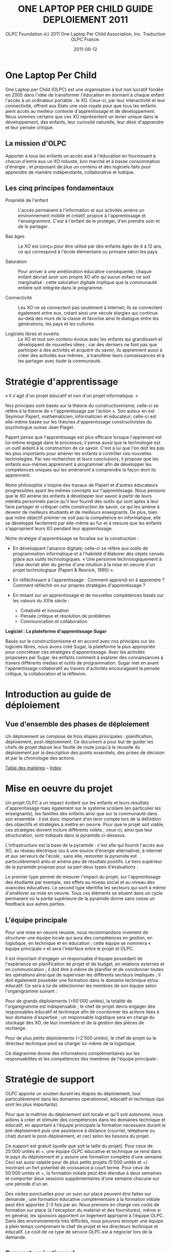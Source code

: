 #+TITLE: ONE LAPTOP PER CHILD GUIDE DEPLOIEMENT 2011
#+AUTHOR: OLPC Foundation (c) 2011 One Laptop Per Child Association, Inc.  Traduction OLPC France.
#+DATE: 2011-09-12
#+LATEX_HEADER: \usepackage[french]{babel}
#+LATEX_HEADER: \usepackage{hyperref}
#+LATEX_HEADER: \hypersetup{colorlinks=true,urlcolor=blue,linkcolor=blue,}
#+LATEX_HEADER: \usepackage{geometry}
#+LATEX_HEADER: \geometry{left=1.2in,right=1.2in,top=1.2in,bottom=1.2in}

* One Laptop Per Child

One Laptop per Child (OLPC) est une organisation à but non lucratif fondée
en 2005 dans l'idée de transformer l'éducation en donnant à chaque enfant
l'accès à un ordinateur portable : le XO.  Ceux-ci, par leur interactivité
et leur connectivité, offrent aux Etats une voie royale pour que tous les
enfants aient accès au meilleur contexte d'apprentissage et de
développement.  Nous sommes certains que ces XO représentent un levier
unique dans le développement, des enfants, leur curiosité naturelle, leur
désir d'apprendre et leur pensée critique.

** La mission d'OLPC

Apporter à tous les enfants un accès aisé à l'éducation en fournissant à
chacun d'entre eux un XO robuste, bon marché et à basse consommation
d'énergie ; et proposant de plus un contenu et des logiciels faits pour
apprendre de manière indépendante, collaborative et ludique.

** Les cinq principes fondamentaux 

- Propriété de l'enfant :: L'accès permanent à l'information et aux
     activités amène un environnement mobile et créatif, propice à
     l'apprentissage et l'enseignement. C'est à l'enfant de le protéger,
     d'en prendre soin et de le partager.

- Bas âges :: Le XO est conçu pour être utilisé par des enfants âgés de 4 à
               12 ans, ce qui correspond à l'école élémentaire ou primaire
               selon les pays.

- Saturation :: Pour arriver à une amélioration éducative conséquente,
                chaque enfant devrait avoir son propre XO afin qu'aucun
                enfant ne soit marginalisé : cette saturation digitale
                implique que la communauté entière soit intégrée dans le
                programme.

- Connectivité :: Les XO ne se connectent pas seulement à Internet; ils se
                  connectent également entre eux, créant ainsi une «école
                  élargie» qui continue au-delà des murs de la classe et
                  favorise ainsi le dialogue entre les générations, les
                  pays et les cultures.

- Logiciels libres et ouverts :: Le XO et tout son contenu évolue avec les
     enfants qui grandissent et développent de nouvelles idées ; car des
     derniers ne font pas que participer à des activités et acquérir du
     savoir, ils apprennent aussi à créer des activités eux-mêmes , à
     transférer leurs connaissances et à les partager avec toute la
     communauté.

* Stratégie d'apprentissage

« Il s'agit d'un projet éducatif et non d'un projet informatique. » 

#+index: Apprentissage
#+index: Seymour Papert
#+index: Jean Piaget

Nos principes sont basés sur la théorie du constructionnisme; celle-ci se
réfère à la théorie de « l'apprentissage par l'action ». Son auteur en est
Seymour Papert, mathématicien,  informaticien et éducateur; celle-ci est
elle-même basée sur les théories d'apprentissage constructivistes du
psychologue suisse Jean Piaget.

Papert pense que l'apprentissage est plus efficace lorsque l'apprenant est
lui-même engagé dans le processus; il pense aussi que la technologie est un
outil aidant à la construction de ce savoir. C'est à lui que l'on doit les
pas les plus importants pour amener les enfants à contrôler ces nouvelles
technologies. Par ses recherches et leurs conclusions, il  propose que les
enfants eux-mêmes apprennent à programmer afin de développer les
compétences uniques qui les  amèneront à comprendre la façon dont ils
apprennent.

Notre philosophie s'inspire des travaux de Papert et d'autres éducateurs
progressistes ayant les mêmes concepts sur l'apprentissage. Nous pensons
que le XO amène les enfants à développer leur savoir à partir de leurs
intérêts personnels parce qu'il leur fournit des outils qui sont aptes à
leur faire partager et critiquer cette construction de savoir, ce qui les
amène à devenir de meilleurs étudiants et de meilleurs enseignants. De
plus, bien que notre objectif premier ne soit pas la compétence en
informatique, elle se développe facilement par elle-même au fur et à mesure
que les enfants s'approprient leurs XO pendant leur apprentissage.

Notre stratégie d'apprentissage se focalise sur la construction : 

- En développant l'aisance digitale; celle-ci se réfère aux outils de
  programmation informatique et à l'habileté d'élaborer des objets censés
  grâce aux outils technologiques. « Une personne technologiquement à
  l'aise devrait aller du germe d'une intuition à la mise en oeuvre d'un
  projet technologique (Papert & Resnick, 1995) ».

- En réfléchissant à l'apprentissage : Comment apprend-on à apprendre ?
  Comment réfléchit-on sur propres stratégies d'apprentissage ?

- En misant sur un apprentissage et de nouvelles compétences basés sur les
  valeurs du XXIe siècle : 
  
  - Créativité et innovation 
  - Pensée critique et résolution de problèmes 
  - Communication et collaboration 

*Logiciel : La plateforme d'apprentissage Sugar*

#+index: Sugar
#+index: Constructionnisme

Basés sur le constructionnisme et en accord avec nos principes sur les
logiciels libres, nous avons créé Sugar, la plateforme la plus appropriée
pour concrétiser ces stratégies d'apprentissage. Avec les activités
proposées par Sugar, les enfants comment à explorer des connaissances à
travers différents medias et outils de programmation. Sugar met en avant
l'apprentissage collaboratif au travers d'activités encourageant la pensée
critique, la collaboration et la réflexion.

* Introduction au guide de déploiement

** Vue d'ensemble des phases de déploiement

Un déploiement se compose de trois étapes principales : planification,
déploiement, post-déploiement. Ce document a pour but de guider les chefs
de projet depuis leur feuille de route jusqu'à la réussite du déploiement
par la description des points essentiels, des prises de décision et par la
chronologie des actions.

[[file:index.org][Table des matières]] -- [[file:theindex.org][Index]]

* Mise en oeuvre du projet

Un projet OLPC a un impact évident sur les enfants et leurs résultats
d'apprentissage mais également sur le système scolaire (en particulier les
enseignants), les familles des enfants ainsi que sur la communauté dans son
ensemble : il est donc important d'en tenir compte lors de la définition
des objectifs et stratégies à mettre en oeuvre. Pour que le projet soit
viable, ces stratégies doivent inclure différents volets ; ceux-ci, ainsi
que leur structuration, sont indiqués dans la pyramide ci-dessous.

L'infrastructure est la base de la pyramide : c'est elle qui fournit
l'accès aux XO, au réseau électrique (ou à une source d'énergie
alternative), à internet et aux serveurs de l'école ; sans elle, remonter
la pyramide est particulièrement ardu et amène peu de résultats
positifs. Le tiers supérieur de la pyramide propose pour sa part deux types
d'évaluations :

Le premier type permet de mesurer l'impact du projet, sur l'apprentissage
des  étudiants par exemple, ses effets au  niveau social et au niveau des
avancées éducatives. Le second type identifie les secteurs qui sont à même
d'améliorer sa mise en oeuvre. Tous ces éléments se situent dans un cycle
permanent où la partie supérieure de la pyramide donne sans cesse un
feedback aux autres parties.

[[file:~/install/git/OLPC-Deployment--community--guide/images/2_project_implementation.jpg]]

** L'équipe principale

#+index: Equipe principale!Survol

Pour une mise en oeuvre réussie, nous recommandons vivement de structurer
une équipe locale qui aura des compétences en gestion, en logistique,  en
technique et en éducation ; cette équipe se nommera « équipe principale »
et sera l'interface entre le projet et OLPC.

Il est important d'engager un responsable d'équipe possédant de
l'expérience en planification de projet et de budget, en relations externes
et en communication ; il doit être à même de planifier et de coordonner
toutes les opérations ainsi que de superviser les différents secteurs
impliqués ; il doit également posséder une formation dans le domaine
technique et/ou éducatif. Ce sera à lui de sélectionner les membres de son
équipe selon l'organigramme suivant :

Pour de grands déploiements (>50'000 unités), la totalité de l'organigramme
est indispensable ; le chef de projet devra engager des responsables
éducatif et technique afin de coordonner les actions liées à leur  domaine
d'expertise ; un responsable logistique sera en charge du stockage des XO,
de leur inventaire et de la gestion des pièces de rechange.

Pour de plus petits déploiements (<2'500 unités), le chef de projet ou le
directeur technique peut se charger lui-même de la logistique.

Ce diagramme donne des informations complémentaires sur les responsabilités
et les compétences des membres de l'équipe principale :

#+index: Equipe principale!Compétences

[[file:~/install/git/OLPC-Deployment--community--guide/images/4_core_team_skills_1.jpg]]

[[file:~/install/git/OLPC-Deployment--community--guide/images/5_core_team_skills_2.jpg]]

[[file:~/install/git/OLPC-Deployment--community--guide/images/6_core_team_skills_3.jpg]]

* Stratégie de support

#+index: Assistance
#+index: Support!Strategie

OLPC apporte un soutien durant les étapes du déploiement, tout
particulièrement dans les domaines opérationnel, éducatif et technique (qui
sont les plus importants).

Pour que la maîtrise du déploiement soit locale et qu'il soit autonome,
nous aidons à créer et stimuler des compétences dans les domaines technique
et éducatif, en apportant à l'équipe principale la formation nécessaire
durant le pré-déploiement puis une assistance à distance (courriel,
téléphone ou chat) durant le post-déploiement, et ceci selon les besoins du
projet.

Ce support est gratuit (quelle que soit la taille du projet). Pour ceux de
25'000 unités et +, une équipe OLPC éducative et technique se rend dans le
pays du  déploiement et y assure une formation complète d'une semaine. Ceci
est aussi valable pour de plus petits projets  (5'000 unités et +) montrant
un fort potentiel de croissance à court terme. Pour ceux de 50'000 unités
et +, la formation initiale peut être étendue à deux semaines et comporter
deux sessions supplémentaires d'une semaine chacune sur une période d'un
an.

Des visites ponctuelles pour un suivi sur place peuvent être faites sur
demande ; une formation éducative complémentaire à la formation initiale
peut être apportée 2-3 fois par an. Nous prenons en charge ces coûts de
formation sur place (à l'exception du matériel et des fournitures), même si
en général, les sponsors apportent un logement approprié à l'équipe
OLPC. Dans des environnements très difficiles, nous pouvons envoyer une
équipe à plein temps comprenant le chef de projet et les directeurs
technique et éducatif. Le coût de ce type de service OLPC est à négocier
lors de la demande.

** Support opérationnel

Durant la phase de planification du déploiement et lorsque des décisions
stratégiques sont à prendre (concernant le financement, les contrats et le
processus de commande), nous apportons un support direct au chef de projet
et aux sponsors ainsi qu'un support logistique à la chaîne
d'approvisionnement.

** Support éducatif

#+index: Dévelopement!Educatif

Lorsque un projet est officiellement implanté, nous proposons des ateliers
aux équipes principales afin qu'elles soient à même de mieux appréhender le
XO comme outil d'apprentissage. Durant la phase de structuration, nous
apportons des conseils aux écoles ou centres d'enseignement. Finalement, un
support courant sur le déploiement et le contenu éducatif est amené à
travers les différentes phases de formation aux enseignants.

** Support technique

#+index: Support!Technique
#+index: Dévelopement!Technique

Nous nous concentrons aussi sur la création et la stimulation des capacités
locales comme  la mise en oeuvre d'une infrastructure, la connectivité et
tout autre impératif concernant les logiciels, le matériel, la maintenance
et la réparation des XO.

** Support par des volontaires et des stagiaires

#+index: Volontaires
#+index: Stagiaires

Durant les mois de juin, juillet et août, nous proposons des stages aux
étudiants de grandes universités de plusieurs pays, le but étant de leur
permettre de travailler main dans la main avec l'équipe principale selon
leur formation et leur domaine d'étude.

* Phase de planification

La phase de planification débute avec l'idée de commencer un projet avec
One Laptop Per Child et se termine une fois que la commande est passée avec
le constructeur. OLPC aide les responsables du projet à prendre certaines
décisions durant cette phase, ainsi qu'à définir les actions requises en
accord avec les objectifs du programme. Durant cette phase, l'équipe peut
bénéficier d'une meilleure compréhension des divers éléments en rapport
avec un déploiement, que ce soit sur des aspects humains, techniques ou
financiers. Les éléments inclus dans la phase de phase planification sont :
l'étude de différentes approches de financement, l'étude de faisabilité
ainsi qu'un contrat d'achat suivie par une commande d'ordinateurs. 

** Approches financières 

En considérant un déploiement avec OLPC, les équipes chargées du projet
choisissent généralement l'une des trois approches suivantes :

*** Ciblage géographique 

Avec l'approche géographique, l'équipe déploiement sélectionne une région
qui l'intéresse particulièrement. Il peut s'agir d'un pays, d'un état,
d'une ville ou d'une communauté. Une approche par plusieurs villes n'est
pas recommandée puisqu'il en découle une utilisation moins efficace de
l'infrastructure et de l'administration, ce qui réduit le nombre d'enfants
touchés. Lorsque le choix se porte sur une région, l'équipe doit pouvoir en
déterminer le nombre d'élèves, d'enseignants et d'écoles. Il faut également
déterminer le nombre d'écoles ayant l'électricité et celles possédant une
connexion Internet. Avec ces cinq informations, l'équipe peut utiliser
l'étude de faisabilité disponible en annexe afin de déterminer le budget
annuel pour le projet et décider si une approche progressive est nécessaire
compte tenu des contraintes budgétaires. 

*** Contraintes budgétaires 

De nombreuses équipes de déploiement contactent OLPC avec un pays
sélectionné et un budget fixé pour soutenir le projet. En travaillant avec
OLPC, dans les 2 à 4 heures l'équipe peut déterminer le nombre d'élève
pouvant bénéficier de ce projet. Afin que le procédé soit efficace, les
informations suivantes sont requises :

- Le nombre moyen d'élèves par école.
- Le nombre moyen d'enseignants par école.
- Le pourcentage d'écoles ayant l'électricité.
- Le pourcentage d'écoles connectées à Internet.

*** Objectifs politiques ou sociaux 

Certaines équipes de déploiement voient un moyen d'obtenir un changement
politique ou social au travers d'un projet OLPC. Par exemple, le
gouvernement de l'Uruguay a entrepris le projet CEIBAL afin de favoriser
l'insertion sociale. Cette approche ne présente pas un défit pour OLPC, en
fait cela conduit bien souvent à l'élaboration d'une stratégie de conduite
de projet bien plus rapidement que les deux autres approches. Avec
l'utilisation du  modèle de faisabilité et les quatre informations mises en
avant dans l'approche budgétaire, n'importe quel projet politique ou social
peut-être traduis en budget et en nombre d'ordinateurs pouvant être
déployés.

** Principes clés

Il est important pour l'équipe chargée du déploiement de comprendre
certains point clés en rapport avec les coûts impliqués dans la réalisation
du projet :

- Il est recommandé que l'équipe dispose de personnes à temps plein afin de
  gérer le déploiement, sans autres responsabilités. Idéalement, une
  nouvelle société, association ou agence gouvernementale est formée afin
  d'assumer cette responsabilité. Alors qu'une telle approche peut paraître
  plus coûteuse, OLPC estime que le coût est plus que compensé par une
  gestion du projet plus efficace.  Cette séparation conduit également à
  une saine séparation entre là gestion au jour le jour et la politique
  lors de déploiement soutenus par le gouvernement.

- Le personnel pédagogique est la clés d'un déploiement réussi, tant au
  départ que par la suite. Par conséquent, le budget prévoit que chaque
  écoles soit visitée au moins une fois un mois après la formation
  initiale, afin de renforcer la formation et les compétences des
  enseignants. Des dépenses importantes sont également prévues pour la
  connectivité et la gestion du réseau de l'école, mais aussi pour la
  maintenance des portails pour les enseignants, élèves, parents et la
  communauté.

- Il est recommandé de disposer d'un centre d'appel pour le projet, afin de
  pouvoir fournir un service de support ou une aide technique aux élèves,
  parents et enseignants. Ces centre s'occupent également de la réparation
  des unités défectueuses. Le budget est prévu pour des pièces de rechange,
  basé sur des statistiques historiques est inclus dans le modèle. Le
  besoin en réparation varie en fonction de l'utilisation de l'ordinateur
  par l'enfant.

- Le coût de l'électricité et de la connectivité dépend fortement du pays
  ciblé et de la disponibilité du service. Le modèle est prévu pour tous
  les cas, d'un environnent sans électricité ni connexion, à un
  environnement disposant de services complets tels que disponibles aux
  États-Unis. Mener une enquête détaillée par des professionnels dans
  chaque école améliore fortement la justesse du modèle. Le facteur le plus
  susceptible d'être négligé est l'augmentation de la consommation
  d'électricité dans les écoles lorsque les enfants reçoivent leurs
  ordinateurs.

- Un surcoût important peu s'ajouter avec les droits d'importation et les
  taxes. OLPC ne propose pas de conseils juridiques ni fiscaux et ne
  participe pas aux programmes visant à réduire ou éviter les impôts et les
  taxes. La détermination du montant de telles dépenses est de l'ordre des
  responsables du déploiement. Cependant, OLPC fournit une estimation des
  coûts pour le fret et l'assurance et définit le prix d'un ordinateur en
  incluant le coût, l'assurance et le transport. Étant donné qu'OLPC a une
  plus grande expérience en organisation de fret maritime, en provenance de
  la Chine avec DHL, que la plupart des équipes chargées d'un déploiement,
  il est recommandé que le chargé du déploiement permette à OLPC de s'en
  occuper. OLPC ne définit pas le prix du fret ni de l'assurance.

** Hypothèses financières 

#+index: Finance!Hypothèses

Le tableau suivant propose un partitionnement des coûts associés à
l'exécution d'un projet. Le premier groupe d'hypothèses se réfère à des
coûts non récurrents, tels que le matériel, l'expédition et l'installation
électrique (si nécessaire). Le second groupe prend en compte les coûts
récurrents tels que les coût d'exploitation mensuels et le salaire des
employés.

[[file:~/install/git/OLPC-Deployment--community--guide/images/8_financial_assumptions.jpg]]
 
* TODO Étude de faisabilité

* Contrats d'achat et processus de commande

Ce chapitre décrit le processus habituel précédant la commande des
ordinateurs portables ; il comporte certaines décisions à prendre
concernant les aspects techniques des XO et les accords contractuels en
découlant.

* Choix du XO 

#+index: XO

Le XO pouvant être fabriqué de différentes manières, il s'agit de choisir
ce qui conviendra le mieux au contexte local du déploiement. 

** Claviers

#+index: XO!Clavier

Les claviers des XO peuvent être fabriqués pour différentes langues. Afin
que le clavier soit disponible, une image haute-résolution de la
disposition doit être disponible et le logiciel existant doit pouvoir
supporter cet agencement de clavier. Les logiciels d'OLPC sont conçus pour
prendre en charge  l'option de clavier international. 

** Adaptateurs secteur

#+index: XO!Adaptateurs secteurs

Il existe deux types d'adaptateurs, l'un pour des prises murales et l'autre
en bloc d'alimentation. L'adaptateur AC pour le XO dispose d'une entrée
100-240 volts ; trois options sont disponibles :  

- 2 broches plates (US) 
- 2 broches rondes (EU) 
- 3 broches plates (UK) 

** Mémoire 

#+index: XO!Mémoire

Le XO utilise de la mémoire SSD (mémoires à semi-conducteurs, de l'anglais
« solid state memory ») en lieu et place d'un disque dur. Ceci est
principalement fait  pour augmenter sa solidité mais aussi pour améliorer
ses performances et réduire sa consommation d'énergie.  Le type de mémoire
par défaut est d'1 Gio de RAM et de 4Gio de mémoire flash. En fonction du
budget et des conditions d'utilisation, il est possible de sélectionner un
SSD plus rapide ou plus important afin que le XO puisse améliorer ses
performances et sa capacité de stockage. 

** Contenu et personnalisation de l'image d'installation

#+index: XO!Contenu
#+index: XO!Image d'installation

OLPC a développé un mécanisme qui permet de pré-configurer facilement les
activités et les dossiers chargés dans le XO. Il est aussi assez facile de
reconfigurer un XO sur place. C'est à l'équipe principale de déterminer
quelles activités autres que celles distribuées par OLPC devraient être
incluses dans le XO. Tout ce qui provient du XO, y compris textes,
dictionnaires, documentation, etc. peut être localisé. Des livres
électroniques, en format PDF, DOC, HTML et d'autres medias peuvent être
pré-chargés dans le XO en tant que dossier. Renseignez-vous auprès d'OLPC
pour des suggestions adéquates sur des supports        potentiellement
utiles et pour des pré-chargements de contenu. 

Par ailleurs tout déploiement peut décider de « déployer » des ordinateurs
possédant une image personnalisée ; cela correspondrait à la sélection
d'activités du XO conçues par l'équipe locale de déploiement. La possiblité
de charger une image personnalisée sur le XO au moment de la fabrication
dépend du niveau de compétences et d'investissement de ses conseillers
techniques et éducatifs. Il y a de plus un nombre minimum de commandes à
passer pour charger une image personnalisée à ce moment-là, puisqu'elle
demande des tests supplémentaires et une certaine maintenance. En effet,
OLPC apporte des directives techniques aux projets concernant ce processus
; mais celui-ci ne peut être apporté aux images personnalisées parce que
ces dernières doivent être définies par les équipes principales. Les
sponsors intéressés par ces images personnalisées devraient se mettre en
contact avec le personnel technique d'OLPC qui pourra évaluer la longévité
de cette possibilité. Si un accord est décidé à ce sujet (créer une image
personnalisée lors de la fabrication), l'image finale devra être présentée
à OLPC au plus tard 4 semaines avant la fabrication des XO en question.

Une fois que le XO aura été personnalisé pour un pays en particulier, il
sera prêt à être utilisé. Cependant, au vu des variations dans les
programmes éducatif et la langue, il pourrait être utile de choisir
certaines activités spécifiques à installer sur le XO comme faisant partie
d'une « image personnalisée », ainsi que de passer en revue le contenu
disponible dans la langue locale afin de vérifier si un travail devait être
fait au niveau de la traduction ou de la fourniture de nouveaux contenus
plus adaptés à la culture du pays concerné ; ceci pourrait comprendre les
actions suivantes : 

pré-chargement d'activités Sugar spécifiques dans le but de soutenir des
besoins courants en regard de l'enseignement, de l'apprentissage et de la
communauté ;

#+index: XO!Curriculum
#+index: Sugar!Activités
#+index: Cartes
#+index: E-books
#+index: Langage
#+index: Traduction

- pré-chargement de contenu d'activités (tel que le livre électronique) ; 

- personnalisation des marques-pages dans le navigateur, dédié à
  l'enseignement spécifique du pays de déploiement ; 

- l'ajout de cartes ; 

- la traductions de Sugar et des activités chargées sur le XO (afin que les
  messages provenant du système, des menus et des touches soient dans la
  langue locale) ;

- la traductions du contenu des activités (afin que leur contenu soit
  indiqué dans la langue locale, comme les livres électroniques ou le nom
  des lieux sur les cartes) ;

- le développment d'activités Sugar personnalisées afin de rejoindre des
  besoins ou une histoire spécifiques.

L'option XO d'image personnalisée demande un certain niveau de compétences
et d'investissement de la part desde construction mais la responsabilité de
tester les «paquets» demeure aux mains des équipes locales. 

* Contrat d'achat

OLPC s'engage à reconnaître un soutien d'un sponsor à un projet une fois
qu'elle a reçu un contrat signé ainsi qu'une lettre de crédit en faveur
d'OLPC à raison de 100 % de la valeur des ordinateurs portables. OLPC
accepte également des transfets de paiement par telex en lieu et place de
lettres de crédit. 

Le contrat d'achat comporte cinq sections importantes :

1. les spécifications détaillées de l'ordinateur portable, comprenant la
   configuration mémoire RAM et flash ;
2. le nombre d'ordinateurs commandés ainsi que le prix CIF de chaque ordinateur ;
3. la date de livraison ; 
4. les termes de guarantie et de conditions d'utilisation ;
5. les chapitres légaux standard, comme lois gouvernementales et résolution
   de problèmes. 

Lors de l'achat d'une grande quantité de XO, OLPC travaille sur un accord
contractuel précisant les modalités et conditions des commandes de XO. OLPC
a un modèle de contrat qui peut être modifiée en conformité avec les
exigences du déploiement. Les points abordées dans le contrat OLPC incluent
les termes de paiement, la garantie, les directives concernant la lettre de
crédit et d'autres sujets se rapportant au processus d'approvisionnement en
XO. Le personnel financier d'OLPC, de la chaîne d'approvisionnement et de
logistique travaillent en étroite collaboration pour garantir que les
délais et conditions énoncées dans l'entente contractuelle soient
respectés.

** Modalités de paiement et Incoterms

#+index: XO!Paiement
#+index: Incoterms

L'option de paiement la plus courante pour les commandes de XO à grande
échelle est de 20 % par acompte et de 80 % payables par lettre de crédit
transférable. Le modèle OLPC  permettant d'établir des lettres de crédit
transférable peut être trouvé dans le contrat d'OLPC. Le personnel
financier d'OLPC s'engage à répondre efficacement et rapidement aux
questions finacièrers relatives à l'achat par OLPC. L'Incoterm utilisé pour
l'achat de grandes commandes de XO est le CIF (coût, assurance et fret,
Incoterms 2010). Le terme CIF signifie que le vendeur (OLPC) est
responsable des coûts d'expédition et d'assurance du pays d'origine au port
de destination.

L'acheteur de la cargaison est responsable de tous les coûts associés au
transport une fois que les marchandises sont livrées au port de
destination. Ces coûts comprennent l'entrée des douanes et le prix de
dédouanement, les droits et taxes d'entrée, frais de surestaries, les
redevances d'amérissage au port de l'importateur, le déchargement sur des
camions à ce port  et la livraison à la destination finale.

** Garantie 

#+index: Garantie

Toutes les commandes de XO sont livrées avec 1 % unités supplémentaires en
lieu et place d'une garantie conventionnelle sur le matériel. Ces unités
sont expédiés sans frais supplémentaires. De plus, OLPC fournit une
garantie limitée en cas de problème sur la série. Les détails sur cette
garantie sont dans le contrat d'OLPC.

** Frais de douane et taxes 

Les frais de douanes et les taxes associés au transport de XO varies
suivant les règles de l'autorité des douanes locales. Les frais de douanes
sont parfois très élevés, pouvant parfois atteindre 20 % de la valeur
commercial. Afin d'éviter de tels taxes, OLPC recommande que l'équipe
locale fasse des recherches pour obtenir une exonération fiscale lorsque
possible.

Obtenir une exonération fiscale sur les XO importés à des fins éducatives
peut exiger l'autorisation d'un certain nombre de collectivités locales, ce
qui peut demander une plus grande organisation. Les autorités douanières
locales doivent être consultées sur ce procédé  vous permettant également
d'obtenir une idée de temps nécessaire afin de recevoir une reconnaissance
de l'exemption. OLPC est en mesure de fournir toute la documentation
nécessaire permettant de traiter une demande d'exemption auprès des
autorités locales.

** Pièces de rechange

#+index: XO!Pièces de rechange

Des pièces de rechange pour les XO peuvent être achetés en même temps que
la commande d'ordinateur initial, mais aussi par la suite. OLPC peut aider
l'équipe en charge pour l'achat de pièces détachées avec le
constructeur. Les pièces détachées sont disponibles pour une quantité
minimales. Si les pièces de rechange sont achetées avec une commande
initiale, OLPC peut recommander certaines pièces et les quantités.

Le personnel de logistique OLPC basé à Miami, en Floride,  suit chaque
commande de la récéption de la lettre de crédit à la livraison de la
commande au port de destination. Il est de la responsabilité des
commanditaires locaux de faire passer la douane aux unités
commandées. L'équipe locale est seule responsable de la suite, taxes, frais
et autres coûts liés aux services de transport suivant. En outre, cette
équipe est également responsable de tous les frais de transfert des
ordinateurs du quai à l'entrepôt.

* Processus de commande de XO et délai de production

#+index: XO!Commande
#+index: XO!Délai de production

Afin de minimiser le coût final, OLPC fabrique les ordinateurs portables à
la commande afin de ne pas à avoir à maintenir un inventaire. Officialiser
l'engagement d'acheter des ordinateurs portables XO permet à OLPC de
travailler avec l'équipe centrale afin d'établir un calendrier de
déploiement permettant un déploiement efficace. 

Dès réception du paiement (paiement d'avance ou lettre de crédit), OLPC
envoie un ordre d'achat au producteur, qui prend 1 à 2 semaines de
traitement. Il faut normalement 12 à 16 semaines pour fabriquer les
ordinateurs portables. La société a la capacité de produire 240.000
ordinateurs portables par mois pour OLPC, bien que les commandes
pré-existante  d'OLPC risque de réduire cette capacité. Cependant, peu de
projets sont capables de traiter plus de 50.000 ordinateurs portables
arrivant en un seul mois. OLPC prévoie normalement six semaines pour
l'expédition maritime des XO. La livraison des portables par avion prend
moins de temps, cependant, le fret aérien est plus coûteux et n'est pas
recommandé.

Le temps de transit estimé pour la livraison de fret maritime est de 1 à 6
semaines une fois que les XO sont disponibles chez le fabricant. Lors de la
planification du déploiement, veuillez prévoir de 14 à 24 semaines entre le
reçu du paiement et la date à laquelle vous pouvez estimer recevoir les XO
dans le port désigné. OLPC travaillera avec votre équipe de déploiement
afin d'établir un calendrier de livraison. Selon la quantité XO commandée,
la livraison peut être effectuée en une ou plusieurs fois. Les questions à
considérer lors de l'élaboration de votre calendrier de livraison des XO
devraient comprendre : la date à laquelle les ordinateurs sont nécessaires
pour la formation des enseignants, le temps requis pour faire l'inventaire
des livraisons, le temps de transit de la livraison finale des XO à leur
destination ou sur un site de distribution, etc. Ces informations aiderons
OLPC au travers de l'équipe de base afin d'établir un calendrier de
livraison complet et efficace des XO.

[[file:~/install/git/OLPC-Deployment--community--guide/images/10_xo_order_process.jpg]]

* Phase de déploiement

La phase de déploiement comprend tous les événements qui se produisent
entre la commande de l'ordinateur portable au fabriquant et la distribution
finale des XOs aux écoles et aux enfants. Le délai d'exécution dégage du
temps qui peut être alloué au recrutement des membres de l'équipe locale et
à l'organisation d’une formation technique et pédagogique avec OLPC pour
l’équipes principale. En outre, ce temps peut être utilisé pour satisfaire
les besoins en infrastructures sur la base des résultats de l'étude de
faisabilité.

Les espaces de stockage doivent être préparées pour l'arrivée des
ordinateurs portables, tout comme le personnel en charge de la gestion des
stocks et du processus de distribution. 

Les chefs d'établissements scolaires et les administrateurs doivent être
informés sur les objectifs et les implications du programme dès les
premières étapes d'un projet. Des réunions formelles avec ces parties et
avec d'autres membres compétents du système éducatif ou de personnalités
politiques devraient être organisées pour mettre en place un calendrier
pour la formation des enseignants et des autres activités au niveau de
l'école.

Une fois les ordinateurs portables parvenus dans un pays, les étapes à
suivre incluent notamment la mise en place de la logistique, la formation
de l'équipe principale avec OLPC, la mise en place d'infrastructures au
niveau des écoles, la préparation des écoles et des communautés et le
déploiement des ordinateurs portables. 

: Schéma
: Phase de déploiement
: Mise en place de la logistique
: Mise en place de l’équipe principale
: Mise en place de l’infrastructure locale
: Préparation des écoles et des communautés
: Distribution des ordinateurs

[[file:~/install/git/OLPC-Deployment--community--guide/images/11_deploy_phases.jpg]]

** Mise en place de la logistique

#+index: Logistique

Le département logistique de l'équipe principale est responsable de la
gestion du processus logistique local une fois l'expédition livrée au port
de destination. Le responsable de la logistique sera chargé de faciliter le
dédouanement et la livraison jusqu'à sa destination finale. Un processus
logistique efficace et rapide est non seulement important pour maintenir le
calendrier de déploiement proposé, mais également essentiel afin d'éviter
des frais ou taxes qui peuvent être appliqués en cas de retard dans le
dédouanement ou le déchargement à destination. 

Une fois les ordinateurs portables arrivés dans un pays, dédouanés et
arrivés à l’entrepôt de stockage, trois tâches principales doivent être
effectuées: 

1. Les ordinateurs portables doivent être inspectés individuellement au
   niveau de dommages subis pendant le transport, et les réclamations
   d'assurance éventuelles doivent être préparées.

2. Les ordinateurs portables peuvent avoir besoin d’être configurés avec la
   dernière version du système d'exploitation et tout le contenu local,
   s'il ya eu des modifications apportées au logiciel depuis le moment où
   les unités ont été expédiées. Cette procédure sert aussi de confirmation
   que les ordinateurs sont en ordre de marche et sont prêts pour les
   élèves et les enseignants.

3. Les numéros de série des ordinateurs doivent être entrés dans le système
   de gestion de stock ainsi que les numéros d'identification de chaque
   élève et enseignant. Cette procédure fournit les informations de base,
   qui sont ensuite mises à jour afin de refléter l'historique des
   réparations, les transferts de portables, ou des remplacements.

*** Entreposage 

#+index: Entreposage 

Lorsqu'on élabore des plans pour le stockage local des XO, il est important
de considérer la sécurité des installations de stockage, l'impact des
conditions météorologiques sur les XOs stockés, et la couverture
d'assurance éventuellement requise.
 
Le département des opérations peut fournir des informations sur les
dimensions d'emballage ou sur tout autre sujet de préoccupations sur
l’emballage.

L’entreposage local permet de stocker les ordinateurs portables en vue de
leur configuration tandis que l’infrastructure logistique est préparée pour
acheminer les ordinateurs portables. Un positionnement stratégique
d’entrepôts régionaux peut permettre de réduire le coût de la logistique et
d’améliorer l'efficacité de la réparation et du remplacement des
ordinateurs portables.

*** Plan de distribution des ordinateurs portables

#+index: Distribution
 
Dans l'expérience OLPC, la plupart des sponsors ne peuvent distribuer qu’un
maximum de 60 000 machines par mois. Les machines sont généralement
distribuées par des sociétés tierces, les militaires, ou les organismes de
coopération multilatérale, comme la FAO ou le PAM. Ces organisations ont
une vaste expérience dans la sécurisation de la logistique. Dans de
nombreux pays, un millier d’ordinateurs portables est une cible de grande
valeur pour le vol, et la sécurité devrait être une préoccupation
primordiale dans le choix d'une entreprise de logistique. Tous les
événements de célébration devraient être planifiés pour correspondre à
l'arrivée des ordinateurs dans les écoles (qui devrait coïncider avec la
disponibilité de l'Internet). 

L'expérience OLPC montre que le meilleur plan de distribution commence avec
les zones les plus faciles, sauf s'il existe des considérations
politiques. Débuter par les zones les pus simples permet d’identifier et de
mettre en œuvre tous les changements de dernière minute. Le personnel
apprend également plus rapidement quand il peut se concentrer sur les
installations plus simples et n'a pas à installer des équipements solaires
ou des relais satellites.

*** Gestion des pièces détachées

#+index: Pièces détachées

La gestion des pièces détachées est une partie souvent négligée, mais clé
d'un déploiement réussi. Les machines tombent en panne suite à
l'utilisation par les enfants; historiquement, les réparations sont plus
fréquentes dans les zones les plus pauvres. Sans surprise, ces élèves
manquent d'expérience avec les appareils électroniques, les soins
appropriés et le maniement des ordinateurs.

Un projet devrait planifier la réception d'un inventaire de pièces de
rechange dans les 6-9 mois suivant la livraison des ordinateurs portables
aux enfants. Jusqu'à ce moment, les 1% d'unités excédentaires livrées avec
chaque commande doivent être suffisants pour gérer les réparations. Le
personnel OLPC en charge de la logistique peut fournir des conseils sur la
composition de l'ordre initial de réparation; avec le temps, le projet
devrait baser les commandes de pièces détachées sur les données réelles. 

*** Etude de référence 

Avant de commencer un déploiement, il est conseillé d'avoir des données qui
décrivent le scénario de mise en œuvre du projet. Le chef de projet et
l'équipe principale peuvent travailler en collaboration avec des experts en
évaluation ou des institutions académiques/de recherche pour concevoir un
cadre d'évaluation capable de mesurer l'impact du projet en relation avec
les objectifs attendus. Le cadre d’évaluation doit être aligné avec les
mesures d'apprentissage des élèves, ainsi une analyse minutieuse des
indicateurs et des outils mérite d’être menée.
 
L'information de base peut servir de point de départ utile pour mieux
comprendre la communauté impliquée dans le projet, et peut même conduire à
la formulation des objectifs que les intervenants souhaitent
atteindre. Elle rend également possible la mesure l'impact d'un projet, car
elle permet aux chercheurs d'analyser et de comparer statistiquement les
données de base avec les données recueillies durant les années de mise en
œuvre d'un projet.

Les objectifs et résultats attendus du programme devraient être les
critères de sélection du type de données de base à collecter. Des données
administratives peuvent mesurer les changements dans la fréquentation
scolaire, les taux de scolarisation et le taux d’abandon. Les mesures de
l'impact social et comportementales peuvent inclure des enquêtes ou
questionnaires relatifs aux attitudes, motivations et opinions des parents,
élèves et membres de la communauté sur le projet lui-même ou sur
l'apprentissage des élèves. Les performances des élèves peuvent être
mesurées par des épreuves standardisées, locales ou nationales. Les examens
traditionnels ne parviennent pas à évaluer les nouvelles compétences que
les élèves développent en intégrant la technologie dans leur
apprentissage. 

Les nouvelles dimensions de l'apprentissage doivent être évalués, tels que
la résolution de problèmes, pensée critique, la gestion de sources
multiples d'information, la capacité de réflexion, de communication
utilisant des media variés (visuelles, auditives, interactives, etc), des
compétences en travaux individuels et en équipe, les capacités
d'auto-apprentissage; dimensions plus complexes comprenant l'agencement
(Carlson & Earls, 2001) et l'efficacité des enfants et des jeunes à
apporter des changements significatifs à l'environnement dans lequel ils
vivent (Kamo, N. et al, 2008). Les déploiements sont encouragés à explorer
des façons novatrices de mesurer l'apprentissage des élèves, et à tenter de
documenter et de mesurer de nouvelles dimensions d'apprentissage.

Jour

Sujet/Activité
1
Mot de bienvenue et introduction
Vue générale d’OLPC : Principes, Mission, Philosophie
Le modèle pédagogique OLPC : le constructivisme
Lectures et réflexions : Enfants, apprentissages et ordinateurs
Pratique : Vue des outils disponibles sur le XO
2
Introduction au Logo et à l’activité Turtle
Création et utilisation des clés/disques reflash
Résolutions des problèmes matériels de base
Utiliser le XO comme un outil d’apprentissage
3
Programmer des activités sur le XO : scratch
Collaboration et réseaux d’apprentissage
Résolutions des problèmes logiciels de base
4
Mise en oeuvrre du projet :la création d’équipes pour des déploiements réussis
Préparation de l’école et des communautés
Développer les capacités locales : la formation des enseignants
Curriculum, contenu et matériel dans les environnements 1 -1
Expérimenter des projets basés sur les apprentissages : Elaborer des projets utilisant le XO
5
Présentation de projets
Intégrer les familles et autres membres de la communauté
Electricité et connexion
Evaluation et métriques
Questions et réponses

** Mise en place de l’équipe principale

#+index: Equipe principale

Comme nous l'avons expliqué dans les sections précédentes, l'équipe
principale se réfère à l'équipe locale en charge de la mise en œuvre des
différentes composantes d'un déploiement. Dans cette section, nous allons
nous concentrer sur les équipes techniques et pédagogiques. Leur travail
est crucial pour une mise en œuvre réussie d'un déploiement; les membres
doivent être soigneusement recrutés et soutenus financièrement et de
manière proactive pour la durée du programme. A ce point de la phase de
déploiement, il est crucial d'avoir établi l’équipe principale.

La taille de ces équipes dépendra du nombre d'unités déployées. Bien que
les apprentissages des équipes techniques et pédagogiques doivent se
concentrer sur des composantes différentes, la situation idéale est un réel
travail en équipe où l’on se communique les plans, les défis et les mises à
jour sur une base très régulière. Il est de la responsabilité du chef de
projet de faciliter la mise en place de ce type de relations au sein de
l’équipe. Il est essentiel de fournir une orientation constante à l'équipe
principale avec quelqu'un ayant la compétence appropriée. Avoir un leader
pour chaque équipe est réellement souhaitable. Ces leaders ou managers
doivent maintenir une communication constante avec les équipes techniques
et pédagogiques d’OLPC. 

OLPC facilitera l’organisation d’un atelier stratégique avec l'équipe
principale pour: 

1. Renforcer les capacités dans la gestion de l'XO, ses activités et ses
   utilisations comme outil d'apprentissage. 

2. Renforcer les capacités à mettre en place l'infrastructure, la
   connectivité et les autres exigences techniques à l'école ou au niveau
   communautaire. 

3. Déterminer la structure de soutien (pour les aspects techniques et
   pédagogiques) qui fonctionnera de l'équipe principale jusqu’à l'école ou
   au centre d'apprentissage. 

4. Déterminer et appuyer les stratégies de formation initiale et continue,
   et le développement de contenu pour les écoles et les enseignants.

5. Définir des stratégies pour intégrer les membres de la communauté et la
   famille dans le projet.

La durée de l'atelier peut varier de quelques jours à plusieurs
semaines. Cela dépendra des caractéristiques du projet: la taille de
déploiement (quantité d'ordinateurs portables, échelle et plan de
distribution), l'équipe principale (background et taille), l'emplacement du
projet, les objectifs du projet et de l'état des infrastructures. La durée
dépendra aussi des accords conclus pendant la phase de planification entre
OLPC, le chef de projet et des besoins spécifiques du projet. Le contenu et
les activités de ce premier atelier va également s’adapter aux besoins et à
l'expérience des participants. Toutefois, l'approche/méthodologie et
certains contenus sont communs à tous les ateliers pour qu'ils s’articulent
autour des mêmes principes que nous défendons: apprendre en faisant, en
construisant, en collaborant et en réfléchissant.

Nous recommandons fortement aux managers techniques et pédagogiques de
l'équipe principale de commencer à discuter le contenu, la durée et le
calendrier de cet atelier en consacrant du temps à des webinaires avec
OLPC. Cela permettra à OLPC et aux équipes de déploiement de définir les
détails de l'atelier et pour l'équipe principale pour avancer dans les
préparatifs nécessaires avant la formation.

*** Description de la formation OLPC 

#+index: Formation OLPC

Les objectifs de l'atelier d'apprentissage OLPC peuvent inclure: 

- Développer une compréhension de la théorie de l'apprentissage et de la
  pédagogie OLPC
- Fournir une expérience pratique de la plateforme d'apprentissage Sugar. 
- Permettre à l'équipe principale d’utiliser le XO dans des stratégies
  efficaces d'apprentissage grâce à la construction, l'expression, et la
  collaboration. 
- Intégrer le mode 1:1 au curriculum et à des environnements
  d'apprentissage informels.
- Evaluer l'apprentissage au sein des environnements informatiques 1:1. 

Certains contenus techniques de l'atelier peuvent concerner simultanément
les équipes pédagogiques et techniques, tandis que d'autres sujets avancés
devraient être traités séparément avec l'équipe technique.

Les objectifs de l'atelier technique de l'OLPC peuvent être: 

- Résolutions des problèmes logiciels ou matériels
- Créer et utiliser un port USB Re-Flash Stick 
- Connexion et inscription au serveur de l'école 
- Configuration d’un point d’accès. 
- Installation et configuration du serveur de l'école 
- Définir une stratégie de support technique 
- Définir une stratégie d’entretien et de réparation à large échelle en milieu scolaire 

L'ordre du jour qui suit est un échantillon des sujets habituellement
couverts lors d'un atelier d’une semaine avec l'équipe principale: 

OLPC propose un suivi des ateliers qui peut être effectué plusieurs mois
après le déploiement soit en marche ou une fois que  l'équipe principale a
acquis l'expérience de base, les connaissances et les compétences qui
profitent à leur déploiement. Cette option peut être mise en oeuvre pendant
une formation initiale avec OLPC, si les participants démontrent déjà un
niveau avancé de compétences. Une autre option pour le suivi des formations
consiste en des ateliers spécialisés qui mettent l'accent sur un sujet
d'intérêt particulier pour l'équipe principale et qui visent à développer
des compétences complémentaires et spécialisées. Enfin, OLPC propose des
ateliers régionaux pour répondre aux besoins communs à une région
spécifique. Pour cela, OLPC choisit un lieu stratégique qui permettra aux
participants de multiples déploiements d’y assister. 

Les éléments suivants sont des exemples d'ateliers avancés pour l'équipe
principale: 

: Sujet/activité
: Description
: Programmation et débogage
: Développer des compétences en programmation et débogage de telle sorte que les participants peuvent aider les élèves dans des projets avancés de développement
: Implique la démonstration de compétences avancées dans les activités telles que : Etoys, Programmation Python
: Robotique
: L’utilisation de capteurs et autres plateformes robotiques avec le XO incorporé dans le développement de projets
: Communauté Sugar
: Les participants font des contributions à la communauté Sugar en développement des matériaux ou des activités Sugar pour un contenu local ou pour la communauté Sugar globale
: Développement du curriculum
: Développer une collection avancée et innovante de plans de leçons alignée avec le curriculum local

[[file:~/install/git/OLPC-Deployment--community--guide/images/13_workshop_core_team.jpg]]

*** Développement de contenu

#+index: Contenu!Développement

Une autre stratégie recommandée pour les équipes de base pour le
déploiement est le développement de contenu pour les communautés et les
écoles. Les documents suivants sont des exemples d'un tel contenu: a) Guide
pour les usages multiples des ordinateurs b) des idées pour des projets qui
correspondent à des thèmes spécifiques, qui pourraient être d'intérêt ou
pertinents dans l'environnement des élèves et des enseignants.  c) Les
plans de leçon qui montrent comment utiliser les activités de Sugar lors de
l'enseignement de différentes parties du programme national

Nous recommandons la création d'une première bibliothèque ou portfolio de
projets qui aidera les enseignants à intégrer l'ordinateur dans leur
pratique pédagogique tout en les incitant à créer leurs propres projets, en
se concentrant sur l'approche de formation décrite dans la section
précédente. Il se peut que chaque enseignant utilise l'ordinateur dans leur
classe individuelle, ou que les enseignants de différentes régions se
réunissent pour concevoir des projets communs. De toute façon, cette
approche permettra de rendre explicites les concepts que les projets
intègrent et promeuvent, soulignant ce que l'on peut «manipuler» et
comprendre en utilisant le portable, mais qui serait plus difficile, ou
presque, impossible à réaliser avec le stylo et papier. 

** Préparer les écoles et communautés

#+index: Ecoles
#+index: Communautés

Lorsque les ordinateurs portables sont prêts à être distribués, et en
supposant que les infrastructures scolaires sont prêtes, il est temps de
préparer les enseignants et autres membres des communautés pour cette
expérience. La formation des enseignants et de sensibilisation de la
communauté peuvent se produire simultanément, mais peut également se
produire à différents moments. Des variables liées à la localisation, la
taille et la préparation de chaque école ou  communauté doivent être
considérés au moment de décider l'ordre dans lequel mettre en œuvre chaque
événement.

*** Formation des enseignants 

#+index: Formation des enseignants

La formation des enseignants est une composante essentielle d'un projet
OLPC et devrait être un processus continu. Les enseignants devraient être
les premiers membres de la communauté éducative à recevoir des informations
et à s'impliquer dans des initiatives qui ont des effets directs sur leurs
propres pratiques professionnelles. Il est recommandé de commencer la
formation des enseignants et leur fournir des ordinateurs portables XO dès
les premiers stades d'un projet; cette approche garantissant leur niveau de
confiance et d'engagement dans l'initiative. 

L'aspect le plus important de la préparation des enseignants est en ce qui
concerne la manière dont les enfants apprennent. Les éducateurs ont reconnu
depuis longtemps que les enfants apprennent mieux quand ils sont actifs ou
quand ils poursuivent leurs propres intérêts, et quand ils évoluent dans
une culture de la connaissance et de l’engagement.

Avec l’accès en mode 1-to-1 à des ordinateurs portables connectés, les
enfants s'engagent activement dans la construction des connaissances et ne
sont pas limités à la réception passive de l'information. Chaque enfant (et
les enseignants eux-mêmes) peuvent poursuivre leur apprentissage dans des
domaines d'intérêt personnel et la pratique en classe ne se limite pas à
une approche prédéterminé et uniforme.

Les enseignants en bénéficient aussi. Non seulement ils arrivent à utiliser
les ordinateurs portables à la maison pour leur propre apprentissage, mais
l'ordinateur portable connecté devient un moteur pour le développement
professionnel personnalisé. Cela permet aux enseignants d'accéder à
l'expertise et à échanger avec les collègues, en posant et répondant à des
questions pratiques. Ils peuvent participer pleinement en tant que
producteurs de connaissances et non pas seulement comme des consommateurs
de matériel produit par d'autres. 

#+index: Formation!Ateliers

L'équipe principale devrait élaborer différentes stratégies pour développer
la capacité de l'enseignant:

1. Des ateliers de formation: où les enseignants apprennent à utiliser
   l'ordinateur, et, dans le même temps, à l'incorporer dans leur pratique
   pédagogique. 

2. Les mécanismes de soutien: Bien que le contenu de l'initiative constitue
   un mécanisme de soutien important à la pratique de l'enseignement,
   d'autres mécanismes doivent être mis en œuvre, y compris l’assistance en
   classe, ce qui peut se faire grâce à des accords avec des universités,
   des lignes téléphoniques d'aide qui peuvent être mis en place avec des
   techniciens développeurs dans le pays, et blogs ou des forums en ligne
   où les enseignants peuvent participer. 

3. Des clubs enseignants: des espaces de travail où les enseignants peuvent
   se rencontrer régulièrement pour partager les réussites, les problèmes
   et solutions. 

4. Guides et ressources. 

Lors des premières formations, les enseignants devraient apprendre les
utilisations de base de l'ordinateur portable et comment l'intégrer dans
leur pratique pédagogique. La formation devrait être guidée par la vision
et l'objectif de l'initiative globale. Nous recommandons que l'approche
appropriée soit celle de «learning by doing» et que le «faire» se concentre
sur le développement de projets concrets au sein de la classe. L'équipe
principale doit adapter le contenu et la durée de la formation initiale sur
la base des compétences des enseignants. 

Il est recommandé que l'équipe technique effectue des sessions de formation
avec l'équipe pédagogique pour préparer les enseignants au dépannage
technique de base concernant les logiciels, le matériel et la
connectivité. Au cours de ces premières sessions avec les enseignants,
l'équipe principale peut rapidement identifier les participants qui font
preuve de leadership et qui peuvent être des contacts clés pour soutenir le
projet au niveau de l'école. Selon l'ampleur du projet, l'équipe principale
peut décider de former les enseignants directement ou par le biais
d’enseignants-formateurs qui seront ensuite amenés reproduire les
formations pour d'autres enseignants. Certains projets décident d'effectuer
des formations à grande échelle dans une démarche visant à cibler plusieurs
écoles. 

Les écoles peuvent choisir les membres clés de leur personnel à participer
à cette formation, avec l'idée que ces stagiaires deviennent des leaders et
démultiplient la formation dans leur propre école. Une autre approche
consiste à attribuer à chaque membre de l'équipe principale une école
spécifique dans lequel s’effectue la formation du personnel sur place. Peu
importe l'approche qui est choisie, l'équipe principale a besoin de
surveiller constamment les progrès de chaque école et de chaque enseignant.  

L'ordre du jour qui suit est un échantillon de sujets que l'équipe
principale peut couvrir durant une session de formation initiale des
enseignants: 

[[file:~/install/git/OLPC-Deployment--community--guide/images/14_xs_specs.jpg]]

: Session
: Sujet/activité
: 1
: Description des objectifs et de la politique du projet OLPC
: Rôle attendu des enseignants
: Le modèle pédagogique OLPC : le constructivisme
: Pratique : Vue des outils disponibles sur le XO
: Introduction au XO : matériels et logiciels
: 2
: Se connecter à Internet
: Utiliser le XO dans la classe
: Développer des projets de classe
: 3
: Intégrer le programme de maths dans le XO
: Collaboration et réseaux d’apprentissage
: Création et utilisation des clés/disques reflash
: 4
: Intégrer le programme de sciences dans le XO
: Résolutions des problèmes matériels et logiciels
: Création des clubs XO
: 5
: Intégrer le programme d’’enseignement de la langue dans le XO
: Evaluer les environnements 1 :1
: Résolutions des problèmes logiciels de base

Le déploiement des ordinateurs portables pour chaque enfant dans toute une
région ou un pays ne peut pas être géré par l'équipe principale seule. Il
doit être mené par l'équipe principale, et soutenu par des équipes
régionales. L'équipe principale devra fixer les principes directeurs du
programme tandis que les équipes régionales seront chargées du déploiement
dans leurs régions respectives en fonction de ces principes, tout en
soulevant des inquiétudes et en proposant des alternatives viables si
nécessaire. Différentes fonctions devraient être déléguées aux équipes
régionales selon les pratiques existantes. 

*** Sensibilisation des communautés

#+index: Communauté!Sensibilisation

Avant l'arrivée des ordinateurs portables dans une communauté, il est
important de préparer les différents groupes de personnes qui seront
touchées par le projet: parents, enseignants, directeurs d'école, les
familles, et d'autres membres actifs d'une communauté. Le ministre de
l'Education, les autorités et leaders et locaux devraient être impliquées
dans les communications au sujet du programme, de ses objectifs, des
caractéristiques, avantages et engagements à prendre. 

Les coordonnateurs du projet doit planifier soigneusement les campagnes de
sensibilisation, en sélectionnant les outils appropriés (impressions,
affiches, panneaux, etc) et des stratégies de communication (spots radio ou
de télévision, rencontres, etc) adaptées aux caractéristiques uniques de
chaque communauté et à l'échelle de chaque projet. Le calendrier de la
campagne devrait également être mûrement réfléchi afin de permettre aux
communautés de se préparer à lancer un programme formel. Si des campagnes
nationales sont créées pour informer les différents publics sur les
projets, elles devraient être mises en place avant la distribution des
unités  ou après que des actions de sensibilisation communautaire plus
formelles soient entreprises par l'équipe principale. 

La phase de préparation joue un rôle important dans la création des
attentes positives, les attitudes, et l'implication de tous les
membres. Lorsque les communautés comprennent les programmes et leurs
avantages, il ya des impacts directs sur l'apprentissage et sur la façon
dont les ordinateurs portables sont pris en charge. Au niveau national et
local, les collectivités doivent savoir ce que signifie un ordinateur
portable par enfant. Les enfants sont les meilleurs ambassadeurs, mais
l'implication des parents et chefs des communautés est également
influente. Encourager la sensibilisation est très important pour le succès
des initiatives, à la fois parce qu'il permet aux familles et autres
membres des communautés d'être impliqués dans le processus d'apprentissage
des enfants, et parce qu'il leur permet d'être des participants actifs dans
la création d'une nouvelle culture et de nouvelles expériences
d'apprentissage au sein de leur communauté. 

Les réunions de parents peuvent être tenus dans des écoles ou des centres
communautaires et devrait inclure, sans s'y limiter, les sujets suivants: 

- Une description des responsabilités et des rôles dans les différentes
  phases du projet. Tâches à définir, organisées et réalisées par des
  groupes d'action différents. 

- Établissement de normes pour le partage des ordinateurs portables parmi
  les frères et sœurs et aux enfants plus âgés.

- Sécurité des ordinateurs portables. Comment et pourquoi prendre soin des
  machines ?
- Processus de recharge. 
- Accès Internet. 
- Signature de l'accord par les parents 

D'autres acteurs peuvent être invités aux réunions afin qu'ils puissent
faire partie de l'initiative et pour matérialiser les accords avec
différents consultants et / ou des bénévoles du projet. 

** Mise en place de l'infrastructure locale

#+index: Infrastructure

Avant l'arrivée des ordinateurs portables, les techniciens de l'équipe
principale devrait évaluer, configurer, tester, et être responsable du
réseau et des infrastructures d'alimentation dans les écoles et / ou
d'autres centres communautaires.

OLPC peut commencer à soutenir l'équipe principale avant la formation dans
le pays grâce à des webinaires en ligne ou les chats. Au cours de la visite
d'OLPC dans le pays la formation pratique a lieu, et l'équipe principale
devrait être prête pour la mise en place de l'infrastructure locale. OLPC
continuera à soutenir les équipes techniques en ligne après l'organisation
de la formation dans le pays.

*** Electricité 

#+index: Electricité!Déploiement

L'infrastructure électrique de l'école doit être évaluée en fonction de la
demande d'électricité générée par des ordinateurs portables XO, les
serveurs et autres périphériques. Si l'infrastructure est insuffisante,
elle doit être améliorée.

*** Connectivité 

#+index: Connectivité!Infrastructure

Bien que le système OLPC fournisse une auto-configuration de réseau local
sans fil, la connectivité à l'Internet doit être mise en en place
séparément. OLPC peut aider à la planification et l'intégration d'un réseau
d'ordinateurs portables dans une infrastructure nationale. Le personnel
d'OLPC a une expérience avec des VSAT, ADSL, etc qu'il est heureux de
pouvoir partager. Beaucoup d'équipes dans les pays ont encore plus
d'expérience, surtout en ce qui concerne le déploiement en milieu rural. Le
partage des meilleures pratiques est dans l'intérêt de tous. Comme avec le
déploiement d'ordinateurs portables, la connexion ne peut pas arrivée
partout en même temps. Un effort progressif planifié d'avance sur le
déploiement d'ordinateurs portables est idéal. Il convient de noter que le
réseau maillé sans fil offre une connexion locale "comme Ethernet" sans
aucune infrastructure supplémentaire.

*** Serveur de l'école

#+index: Serveur école

Une partie de notre modèle de déploiement est l'utilisation de serveurs
d'école.  Les serveurs d'école peuvent être des PCs de base qui tournent
sous Fedora, une variante de Linux.  Les serveurs d'école sont conçus pour
offrir des passerelles vers l'Internet, être des référentiels de contenu
local, une plateforme de sauvegarde des XO et des solutions de gestion des
écoles, etc De grands réseaux nécessitent des serveurs conçus pour la
taille du déploiement et destinés à être placés dans l'école.

#+index: Sauvegarde
#+index: Bibliothèque numérique

Certains avantages clés des serveurs d'école sont: 

- Compatibilité :: Le serveur OLPC est un faisceau logiciel qui peut être
                   installé sur n'importe quel PC ou serveur afin de
                   compléter le XO et d'aider les environnements scolaires
                   à fournir un environnement sûr, bien géré et axé sur
                   l'apprentissage. Aucun matériel particulier n'est
                   nécessaire.

- Sauvegarde :: Le serveur peut effectuer une sauvegarde du contenu des XO
                afin de s'assurer qu'il n'est pas perdu. Tous les journaux
                XO sont sauvegardés sur des serveurs école et les
                enseignants peuvent les consulter afin de mieux comprendre
                comment les XO sont utilisés, ainsi que pour suivre les
                progrès des élèves et de déterminer où ils peuvent avoir
                besoin d'aide.

- Bibliothèque numérique :: Une bibliothèque numérique permet aux élèves de
     publier facilement des ouvrages (avec une modération par l'enseignant)
     à destination d'autres élèves et éventuellement d'autres écoles Les
     enseignants peuvent facilement ajouter de nouvelles ressources à une
     bibliothèque numérique, auxquels les élèves peuvent accéder à l'école
     (par exemple, il ya plus de 1,6 millions livres électroniques gratuits
     disponibles)

- Gestion et sécurité :: Les opérateurs ayant des niveaux élevés de
     compétences techniques peuvent utiliser les serveurs de l'école pour
     gérer l'accès réseau, bloquer les ordinateurs portables qui sont volés
     ou qui ne sont pas retournés à l'école, et de fournir des dépôts de
     logiciels locaux pour les mises à jour, etc..
 
- Serveur Proxy :: Un serveur OLPC peut agir comme un proxy réseau. Cela
                   permet d'économiser la bande passante Internet, rend
                   l'accès à Internet plus rapide et fournit un mécanisme
                   pour le filtrage du contenu qui peut être utilisé pour
                   bloquer les contenus inappropriés.
 
- Développement continu :: Il ya des fonctions supplémentaires venant des
     serveurs de l'école, comme la vidéoconférence, le GPS et des
     fonctionnalités SIG, Voix sur IP, messagerie instantanée, et les
     services de News (blogs, forums, etc) Les serveurs sont construits sur
     une plate-forme Open Source, afin qu'ils puissent être modifiés pour
     répondre aux besoins particuliers des projets.

Aussi important que sont l'ensemble des services mentionnés ci-dessus, le
rôle principal des serveurs école est de faciliter le fonctionnement des
réseaux locaux. Sans les serveurs, les ordinateurs portables XO utilisent
la multidiffusion pour communiquer les uns avec les autres, ce qui met de
lourdes charges sur les réseaux sans fil; la multidiffusion ne peut
connecter que jusqu'à 20 ordinateurs portables simultanément. Les serveurs
d'école éliminent le besoin d'une grande partie du trafic multidiffusion

Les spécifications minimales recommandées pour un serveur de l'école sont
les suivants:

: <20 XOs
: <40XOs
: <80 XOs
: <120 XOs
: >120 XOs
: Pas de serveur nécessaire mais les fonctionnalités utiles 
: Un serveur + un point d'accès
: Une serveur + 2 pts d'accès
: Un serveur + 3 pts d'accès
: Un serveur+ Plusieurs pts d'accès+ sondage du site
: 
: Serveur
: Ordinateurs portables supportés
: Processeur
: RAM
: Stockage
: Petit
: <20-25
: 466 MHz
: 256 MB
: 40-60 GB
: Grand
: <150
: 1 GHz
: 1 GB
: 320-400 GB

[[file:~/install/git/OLPC-Deployment--community--guide/images/15_initial_teacher_training.jpg]]

La quantité d'énergie nécessaire pour les serveurs de l'école dépend des
spécifications des machines utilisées. Cela doit être pris en considération
lors de la préparation sur place. 

* Phase de post-déploiement

On tend à penser que le plus dur est fait lorsque que les XO sont entre les
mains des enfants :  c'est pourtant le début de la phase la plus critique
du déploiement et de l'impact positif qu'il aura sur les enfants.

#+index: Déploiement!Phases
#+index: Formation!Teachers
#+index: Support!Survol

Le post-déploiement doit se concentrer sur les trois secteurs-clé
suivants :

1. Formation et support continus aux enseignants 
2. Environnement parascolaire 
3. Maintenance et réparations 

[[file:~/install/git/OLPC-Deployment--community--guide/images/16_post_deploy.jpg]]
 
L'implication de la communauté dans le projet est aussi un facteur-clé de
sa réussite. A cet effet, de nombreux projets créent des portails internet
qui sont ouverts aux étudiants, à leurs enseignants et à leur parents afin
que tous puissent partager des informations et voir les progrès des
étudiants. De nombreux projets prévoient également des concours intégrant
les XO (ils peuvent être financés par des sponsors privés). D'autres idées
pour impliquer la communauté dans le projet sont disponibles sur les sites
internet et les portails créés par d'autres projets OLPC dans le monde.

Chaque projet devrait avoir en parallèle un programme de relations
publiques afin de structurer le support communautaire, développer la
confiance dans le projet et dans ses résultats, et comme moyen d'attirer de
nouveaux financements. Bien des  projets disposent de programmes
internationaux de relations publiques; ceux-ci apportent un intérêt
académique au projet local, ce qui entraîne la venue ponctuelle
d'institutions multilatérales intéressées dans les projets sociaux et
éducatifs. A travers son programme de relations publiques, le projet
Ceibal, en Uruguay, est devenu l'un des laboratoires de premier plan dans
le monde au niveau éducatif.

*Etudes d'évaluation*

#+index: Evaluation

Beaucoup de projets évaluent une première fois leurs étudiants puis les
réévaluent chaque semestre ou année ; les Nations unies évaluent sur une
base semestrielle; les grands projets en général chaque année. L'avantage
des évaluations est le feedback objectif et transparent sur la réussite du
projet ; de plus, beaucoup d'institutions financières multilatérales les
exigent. OLPC laisse au sponsor la décision d'une évaluation mais peut
apporter des ressources pour mettre en oeuvre un programme d'évaluation.

** Formation et support continus aux enseignants 

#+index: Formation!Enseignants
#+index: Support!Enseignants

Les enseignants jouent un rôle-clé dans tout déploiement réussi ; au fur et
à mesure qu'ils voient grandir l'enthousiasme de leurs étudiants à
apprendre avec leurs XO, ils sont de plus en plus demandeurs pour leur
propre formation (intégration de Sugar dans le cursus,  développement de
cours utilisant les XO. Chaque projet devrait être conçu de façon à
apporter au minimum une journée par mois de formation complémentaire aux
enseignants impliqués dans le projet. Il  est aussi à noter que les
formateurs des enseignants auront eux-mêmes besoin d'une formation
ponctuelle d'OLPC afin de renforcer la pédagogie et d'augmenter leurs
compétences.

Une fois la formation initiale des enseignants terminée, l'équipe éducative
locale doit leur apporter des mécanismes de soutien complémentaires afin de
faciliter l'intégration des XO dans la routine des cours;  le support fait
en classe ou l'aide apportée à élaborer un plan de cours sont, par exemple,
des stratégies adaptées au domaine scolaire. Des rencontres régulières avec
les enseignants apportent des feedback directs à l'équipe éducative : cela
lui permet de préparer des ateliers complémentaires qui répondent aux
besoins spécifiques des enseignants et étudiants. Ces rencontres sont aussi
l'opportunité pour les enseignants de partager leurs expériences,
d'apprendre de nouvelles stratégies, de préparer des projets
interdisciplinaires et de favoriser des liens scolaires étroits.

Le contenu est un autre domaine sur lequel l'équipe principale a
constamment à travailler : il est en effet primordial que les enseignants
aient accès à des ressources  innovatrices et actualisées. A titre
d'exemple, le contenu pourrait être composé de plans de cours, de guides et
guides d'évaluation, d'études de cas, de ressources en ligne et de blog.

** Environnement parascolaire

#+index: Curriculum
#+index: Parascolaire

Les programmes parascolaires durant lesquels les enfants peuvent utiliser
leurs XO sont essentiels pour une expérience pédagogique significative.

Quand les enfants sont occupés à utiliser leur XO pour des activités qui
les intéressent et qui sortent des contenus des cours, il leur est possible
d'explorer en toute liberté leurs intérêts  tout en développant de
nouvelles compétences technologiques; ceci leur permet d'utiliser leurs
propres liberté d'expression et créativité et, en conséquence, de
développer une aisance technologique tout en augmentant leur motivation et
leur sens des responsabilités, ce qui amène un impact extraordinaire sur
leur vie .

Nous recommandons de concevoir et d'organiser des programmes après les
cours ou durant le week-end, de créer des clubs ou des camps sur différents
sujets ou activités et dans différentes écoles et communautés. Ces
programmes peuvent inclure des enseignants, des étudiants de différents
niveaux ainsi que des partenaires locaux en les faisant participer à une
expérience enrichissante durant laquelle enseignants et étudiants créent,
collaborent et partagent projets et idées.

Intégrer la famille à travers les activités offertes par le XO amène les
parents à travailler avec leurs enfants sur des projets directement liés à
leurs centres d'intérêts : c'est enrichissant pour tous ! L'objectif n'est
pas seulement de permettre aux parents de partager connaissances et
expériences avec leurs enfants, mais aussi de comprendre la valeur de
l'apprentissage avec le XO ainsi que son utilité dans le processus
d'apprentissage : ce qui est  important pour la viabilité et la durabilité
du projet !

** Maintenance et réparations

#+index: Maintenance
#+index: Réparation

La réparation des XO peut être traitée de multiples façons. Les trois
méthodes les plus répandues sont les suivantes :

1. Les étudiants réparent eux-mêmes leur XO : des pièces de rechange
   peuvent être envoyées aux écoles sur une base bimensuelle et sur
   commande.  

2. Les XO sont réparés par l'atelier local de réparation : cette approche
   offre un apport de travail à la communauté concernée. 

3. Les XO sont réparés par des techniciens se rendant dans les écoles sur
   une base bimensuelle pour y effectuer les réparations nécessaires. 

Le choix de la méthode de réparation dépend des objectifs éducatifs,
politiques et économiques du sponsor de projet. En ce qui concerne les
réparations, une autre question demeure : qui prend en charge le paiement
des pièces et de la main d'oeuvre ? Certains projets prennent en charge la
première réparation, les suivantes étant à la charge des parents des
enfants concernés ; d'autres projets prennent en charge toutes les
réparations parce que les parents n'ont tout simplement pas les moyens des
les assumer, même lorsque il s'agit de petites sommes. La réglementation
sur les réparations et leur prise en charge doit être expliquée lors de la
présentation initiale du projet à la communauté (destinée aux directeurs
d'école et aux parents).

Les XO sont envoyés en «sur-stock» à raison de 1% par commande. Ces XO
supplémentaires sont à disposition pour remplacer des XO défectueux. Il est
important de savoir que les XO défectueux contiennent des pièces qui
peuvent être réutilisées sur d'autres ordinateurs (comme l'écran, l'antenne
WiFi, la carte-mère.)

Les réparations, pour la plupart et y compris le remplacement de la
carte-mère, peuvent être faites sur place à l'aide d'un simple tournevis !
Les enfants peuvent même les effectuer eux-mêmes : c'est un geste et une
responsabilité que nous encourageons; tout comme l'est la diffusion locale
des pièces de rechange ou encore la création de centres de réparation
locaux.

Si un support d'ordre commercial venait à être arrangé, OLPC ne
l'encouragerait pas pour les raisons suivantes: d'une part, l'augmentation
des coûts, et d'autre part, une dépendance extérieure qui est à éviter.

Si le projet ressent le besoin d'investir dans un support technique, nous
vous encourageons à faire cet investissement localement, la communauté sur
place pouvant être formée aux réparations par notre équipe technique.

* TODO Résumé des tâches recommandées

* TODO Sites web
